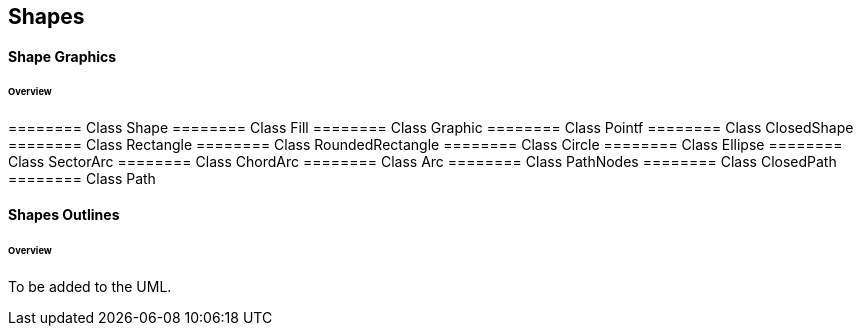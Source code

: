 == Shapes

==== Shape Graphics
====== Overview

======== Class Shape
======== Class Fill
======== Class Graphic
======== Class Pointf
======== Class ClosedShape
======== Class Rectangle
======== Class RoundedRectangle
======== Class Circle
======== Class Ellipse
======== Class SectorArc
======== Class ChordArc
======== Class Arc
======== Class PathNodes
======== Class ClosedPath
======== Class Path

==== Shapes Outlines
====== Overview

To be added to the UML.



